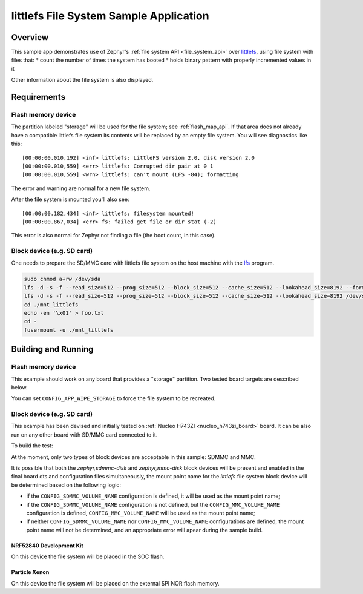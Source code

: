 .. _littlefs-sample:

littlefs File System Sample Application
#######################################

Overview
********

This sample app demonstrates use of Zephyr's :ref:`file system API
<file_system_api>` over `littlefs`_, using file system with files that:
* count the number of times the system has booted
* holds binary pattern with properly incremented values in it

Other information about the file system is also displayed.

.. _littlefs:
   https://github.com/ARMmbed/littlefs

Requirements
************

Flash memory device
-------------------

The partition labeled "storage" will be used for the file system; see
:ref:`flash_map_api`.  If that area does not already have a
compatible littlefs file system its contents will be replaced by an
empty file system.  You will see diagnostics like this::

   [00:00:00.010,192] <inf> littlefs: LittleFS version 2.0, disk version 2.0
   [00:00:00.010,559] <err> littlefs: Corrupted dir pair at 0 1
   [00:00:00.010,559] <wrn> littlefs: can't mount (LFS -84); formatting

The error and warning are normal for a new file system.

After the file system is mounted you'll also see::

   [00:00:00.182,434] <inf> littlefs: filesystem mounted!
   [00:00:00.867,034] <err> fs: failed get file or dir stat (-2)

This error is also normal for Zephyr not finding a file (the boot count,
in this case).

Block device (e.g. SD card)
---------------------------

One needs to prepare the SD/MMC card with littlefs file system on
the host machine with the `lfs`_ program.

.. _lfs:
   https://www.thevtool.com/mounting-littlefs-on-linux-machine/

.. code-block:: console

   sudo chmod a+rw /dev/sda
   lfs -d -s -f --read_size=512 --prog_size=512 --block_size=512 --cache_size=512 --lookahead_size=8192 --format /dev/sda
   lfs -d -s -f --read_size=512 --prog_size=512 --block_size=512 --cache_size=512 --lookahead_size=8192 /dev/sda ./mnt_littlefs
   cd ./mnt_littlefs
   echo -en '\x01' > foo.txt
   cd -
   fusermount -u ./mnt_littlefs


Building and Running
********************

Flash memory device
-------------------

This example should work on any board that provides a "storage"
partition.  Two tested board targets are described below.

You can set ``CONFIG_APP_WIPE_STORAGE`` to force the file system to be
recreated.

Block device (e.g. SD card)
---------------------------

This example has been devised and initially tested on :ref:`Nucleo H743ZI <nucleo_h743zi_board>`
board. It can be also run on any other board with SD/MMC card connected to it.

To build the test:

.. zephyr-app-commands::
   :zephyr-app: samples/subsys/fs/littlefs
   :board: nucleo_h743zi
   :goals: build flash
   :gen-args: -DCONF_FILE=prj_blk.conf
   :compact:

At the moment, only two types of block devices are acceptable in this sample: SDMMC and MMC.

It is possible that both the `zephyr,sdmmc-disk` and `zephyr,mmc-disk` block devices will be
present and enabled in the final board dts and configuration files simultaneously, the mount
point name for the `littlefs` file system block device will be determined based on the
following logic:

* if the ``CONFIG_SDMMC_VOLUME_NAME`` configuration is defined, it will be used
  as the mount point name;
* if the ``CONFIG_SDMMC_VOLUME_NAME`` configuration is not defined, but the
  ``CONFIG_MMC_VOLUME_NAME`` configuration is defined, ``CONFIG_MMC_VOLUME_NAME`` will
  be used as the mount point name;
* if neither ``CONFIG_SDMMC_VOLUME_NAME`` nor ``CONFIG_MMC_VOLUME_NAME`` configurations
  are defined, the mount point name will not be determined, and an appropriate error will
  apear during the sample build.

NRF52840 Development Kit
========================

On this device the file system will be placed in the SOC flash.

.. zephyr-app-commands::
   :zephyr-app: samples/subsys/fs/littlefs
   :board: nrf52840dk_nrf52840
   :goals: build
   :compact:

Particle Xenon
==============

On this device the file system will be placed on the external SPI NOR
flash memory.

.. zephyr-app-commands::
   :zephyr-app: samples/subsys/fs/littlefs
   :board: particle_xenon
   :goals: build
   :compact:
